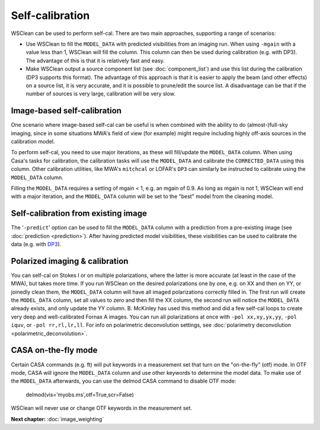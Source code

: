Self-calibration
================

WSClean can be used to perform self-cal. There are two main approaches, supporting a range of scenarios:

- Use WSClean to fill the ``MODEL_DATA`` with predicted visibilities from an imaging run. When using ``-mgain`` with a value less than 1, WSClean will fill the column. This column can then be used during calibration (e.g. with DP3). The advantage of this is that it is relatively fast and easy.
- Make WSClean output a source component list (see :doc:`component_list`) and use this list during the calibration (DP3 supports this format). The advantage of this approach is that it is easier to apply the beam (and other effects) on a source list, it is very accurate, and it is possible to prune/edit the source list. A disadvantage can be that if the number of sources is very large, calibration will be very slow.


Image-based self-calibration
----------------------------

One scenario where image-based self-cal can be useful is when combined with the ability to do (almost-)full-sky imaging, since in some situations MWA's field of view (for example) might require including highly off-axis sources in the calibration model.

To perform self-cal, you need to use major iterations, as these will fill/update the ``MODEL_DATA`` column. When using Casa's tasks for calibration, the calibration tasks will use the ``MODEL_DATA`` and calibrate the ``CORRECTED_DATA`` using this column. Other calibration utilities, like MWA's ``mitchcal`` or LOFAR's ``DP3`` can similarly be instructed to calibrate using the ``MODEL_DATA`` column.

Filling the ``MODEL_DATA`` requires a setting of mgain < 1, e.g. an mgain of 0.9. As long as mgain is not 1, WSClean will end with a major iteration, and the ``MODEL_DATA`` column will be set to the "best" model from the cleaning model.

Self-calibration from existing image
------------------------------------

The '``-predict``' option can be used to fill the ``MODEL_DATA`` column with a prediction from a pre-existing image (see :doc:`prediction <prediction>`). After having predicted model visibilities, these visibilities can be used to calibrate the data (e.g. with `DP3 <https://dp3.readthedocs.io/>`_).

Polarized imaging & calibration
-------------------------------

You can self-cal on Stokes I or on multiple polarizations, where the latter is more accurate (at least in the case of the MWA), but takes more time. If you run WSClean on the desired polarizations one by one, e.g. on XX and then on YY, or joinedly clean them, the ``MODEL_DATA`` column will have all imaged polarizations correctly filled in. The first run will create the ``MODEL_DATA`` column, set all values to zero and then fill the XX column, the second run will notice the ``MODEL_DATA`` already exists, and only update the YY column. B. McKinley has used this method and did a few self-cal loops to create very deep and well-calibrated Fornax A images. You can run all polarizations at once with ``-pol xx,xy,yx,yy``, ``-pol iquv``, or ``-pol rr,rl,lr,ll``. For info on polarimetric deconvolution settings, see :doc:`polarimetry deconvolution <polarimetric_deconvolution>`.

CASA on-the-fly mode
--------------------

Certain CASA commands (e.g. ft) will put keywords in a measurement set that turn on the "on-the-fly" (otf) mode. In OTF mode, CASA will ignore the ``MODEL_DATA`` column and use other keywords to determine the model data. To make use of the ``MODEL_DATA`` afterwards, you can use the delmod CASA command to disable OTF mode:

    delmod(vis='myobs.ms',otf=True,scr=False)

WSClean will never use or change OTF keywords in the measurement set.

**Next chapter:** :doc:`image_weighting`
